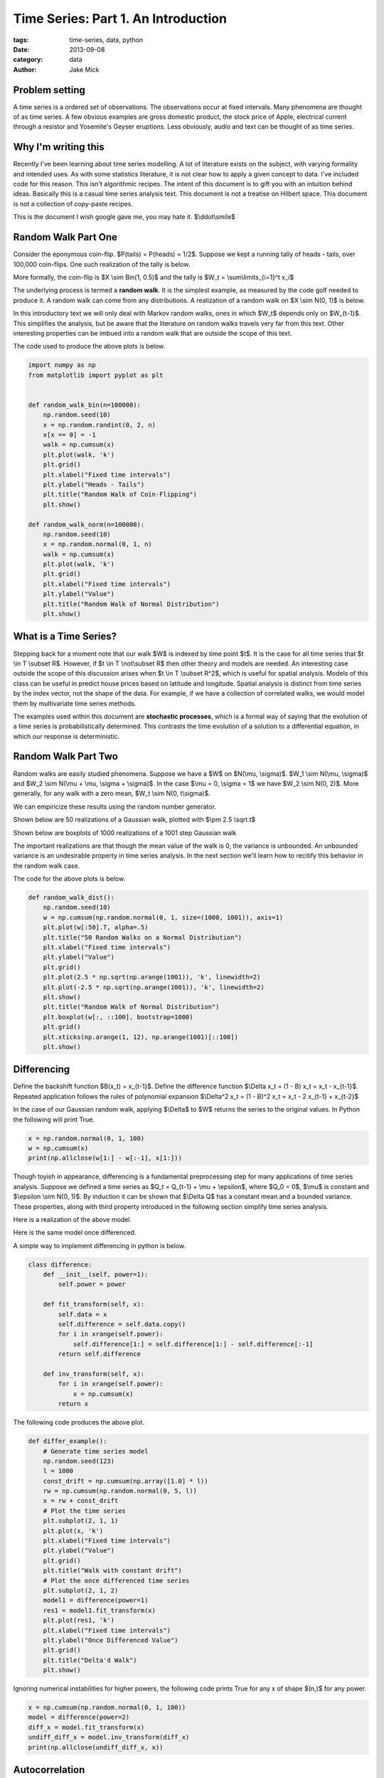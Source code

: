 Time Series: Part 1. An Introduction
####################################

:tags: time-series, data, python
:date: 2013-09-08
:category: data
:author: Jake Mick

###############
Problem setting
###############

A time series is a ordered set of observations. The observations occur at fixed
intervals. Many phenomena are thought of as time series. A few obvious examples
are gross domestic product, the stock price of Apple, electrical current through
a resistor and Yosemite's Geyser eruptions. Less obviously, audio and text can
be thought of as time series.


####################
Why I'm writing this
####################

Recently I've been learning about time series modelling. A lot of literature
exists on the subject, with varying formality and intended uses. As with some
statistics literature, it is not clear how to apply a given concept to data.
I've included code for this reason. This isn't algorithmic recipes. The
intent of this document is to gift you with an intuition behind ideas. Basically
this is a casual time series analysis text. This document is not a treatise on
Hilbert space. This document is not a collection of copy-paste recipes.

This is the document I wish google gave me, you may hate it. $\\ddot\\smile$


####################
Random Walk Part One
####################

Consider the eponymous coin-flip. $P(tails) = P(heads) = 1/2$. Suppose we kept
a running tally of heads - tails, over 100,000 coin-flips. One such realization
of the tally is below.

.. image:: static/random_walk_bin.png
   :align: right

More formally, the coin-flip is $X \\sim Bin(1, 0.5)$ and the tally is
$W_t = \\sum\\limits_{i=1}^t x_i$

The underlying process is termed a **random walk**. It is the simplest example,
as measured by the code golf needed to produce it. A random walk can come
from any distributions. A realization of a random walk on $X \\sim N(0, 1)$ is below.

.. image:: static/random_walk_norm.png
   :align: right

In this introductory text we will only deal with Markov random walks, ones in which
$W_t$ depends only on $W_{t-1}$. This simplifies the analysis, but be aware that
the literature on random walks travels very far from this text. Other interesting
properties can be imbued into a random walk that are outside the scope of this
text.

The code used to produce the above plots is below.

.. code-block:: python

    import numpy as np
    from matplotlib import pyplot as plt


    def random_walk_bin(n=100000):
        np.random.seed(10)
        x = np.random.randint(0, 2, n)
        x[x == 0] = -1
        walk = np.cumsum(x)
        plt.plot(walk, 'k')
        plt.grid()
        plt.xlabel("Fixed time intervals")
        plt.ylabel("Heads - Tails")
        plt.title("Random Walk of Coin-Flipping")
        plt.show()

    def random_walk_norm(n=100000):
        np.random.seed(10)
        x = np.random.normal(0, 1, n)
        walk = np.cumsum(x)
        plt.plot(walk, 'k')
        plt.grid()
        plt.xlabel("Fixed time intervals")
        plt.ylabel("Value")
        plt.title("Random Walk of Normal Distribution")
        plt.show()

######################
What is a Time Series?
######################
Stepping back for a moment note that our walk $W$ is indexed by time point $t$.
It is the case for all time series that $t \\in T \\subset R$. However, if
$t \\in T \\not\\subset R$ then other theory and models are needed. An interesting
case outside the scope of this discussion arises when $t \\in T \\subset R^2$,
which is useful for spatial analysis. Models of this class can be useful in
predict house prices based on latitude and longitude. Spatial analysis is
distinct from time series by the index vector, not the shape of the data. For
example, if we have a collection of correlated walks, we would model them by
multivariate time series methods.


The examples used within this document are **stochastic processes**, which
is a formal way of saying that the evolution of a time series is probabilistically
determined. This contrasts the time evolution of a solution to a differential equation,
in which our response is deterministic.


####################
Random Walk Part Two
####################
Random walks are easily studied phenomena. Suppose we have a $W$ on $N(\\mu, \\sigma)$.
$W_1 \\sim N(\\mu, \\sigma)$ and $W_2 \\sim N(\\mu + \\mu, \\sigma + \\sigma)$. In the case
$\\mu = 0, \\sigma = 1$ we have $W_2 \\sim N(0, 2)$. More generally, for any walk
with a zero mean, $W_t \\sim N(0, t\\sigma)$.

We can empiricize these results using the random number generator.

Shown below are 50 realizations of a Gaussian walk, plotted with $\\pm 2.5 \\sqrt t$

.. image:: static/random_walk_50.png
   :align: right

Shown below are boxplots of 1000 realizations of a 1001 step Gaussian walk

.. image:: static/random_walk_boxplot.png
   :align: right

The important realizations are that though the mean value of the walk is 0,
the variance is unbounded. An unbounded variance is an undesirable property
in time series analysis. In the next section we'll learn how to recitify this
behavior in the random walk case.

The code for the above plots is below.

.. code-block:: python

    def random_walk_dist():
        np.random.seed(10)
        w = np.cumsum(np.random.normal(0, 1, size=(1000, 1001)), axis=1)
        plt.plot(w[:50].T, alpha=.5)
        plt.title("50 Random Walks on a Normal Distribution")
        plt.xlabel("Fixed time intervals")
        plt.ylabel("Value")
        plt.grid()
        plt.plot(2.5 * np.sqrt(np.arange(1001)), 'k', linewidth=2)
        plt.plot(-2.5 * np.sqrt(np.arange(1001)), 'k', linewidth=2)
        plt.show()
        plt.title("Random Walk of Normal Distribution")
        plt.boxplot(w[:, ::100], bootstrap=1000)
        plt.grid()
        plt.xticks(np.arange(1, 12), np.arange(1001)[::100])
        plt.show()

############
Differencing
############
Define the backshift function $B(x_t) = x_{t-1}$. Define the difference function
$\\Delta x_t = (1 - B) x_t = x_t - x_{t-1}$. Repeated application follows
the rules of polynomial expansion $\\Delta^2 x_t = (1 - B)^2 x_t = x_t - 2  x_{t-1} + x_{t-2}$

In the case of our Gaussian random walk, applying $\\Delta$ to $W$ returns the
series to the original values. In Python the following will print True.

.. code-block:: python

    x = np.random.normal(0, 1, 100)
    w = np.cumsum(x)
    print(np.allclose(w[1:] - w[:-1], x[1:]))

Though toyish in appearance, differencing is a fundamental preprocessing step
for many applications of time series analysis. Suppose we defined a time series
as $Q_t = Q_{t-1} + \\mu + \\epsilon$, where $Q_0 = 0$, $\\mu$ is constant and
$\\epsilon \\sim N(0, 1)$. By induction it can be shown that $\\Delta Q$ has a constant
mean and a bounded variance. These properties, along with third property
introduced in the following section simplify time series analysis.

Here is a realization of the above model.

.. image:: static/const_mean.png
   :align: right

Here is the same model once differenced.

.. image:: static/differed_const_mean.png
   :align: right



A simple way to implement differencing in python is below.

.. code-block:: python

    class difference:
        def __init__(self, power=1):
            self.power = power

        def fit_transform(self, x):
            self.data = x
            self.difference = self.data.copy()
            for i in xrange(self.power):
                self.difference[1:] = self.difference[1:] - self.difference[:-1]
            return self.difference

        def inv_transform(self, x):
            for i in xrange(self.power):
                x = np.cumsum(x)
            return x

The following code produces the above plot.

.. code-block:: python

    def differ_example():
        # Generate time series model
        np.random.seed(123)
        l = 1000
        const_drift = np.cumsum(np.array([1.0] * l))
        rw = np.cumsum(np.random.normal(0, 5, l))
        x = rw + const_drift
        # Plot the time series
        plt.subplot(2, 1, 1)
        plt.plot(x, 'k')
        plt.xlabel("Fixed time intervals")
        plt.ylabel("Value")
        plt.grid()
        plt.title("Walk with constant drift")
        # Plot the once differenced time series
        plt.subplot(2, 1, 2)
        model1 = difference(power=1)
        res1 = model1.fit_transform(x)
        plt.plot(res1, 'k')
        plt.xlabel("Fixed time intervals")
        plt.ylabel("Once Differenced Value")
        plt.grid()
        plt.title("Delta'd Walk")
        plt.show()

Ignoring numerical instabilities for higher powers, the following code prints
True for any x of shape $(n,)$ for any power.

.. code-block:: python

    x = np.cumsum(np.random.normal(0, 1, 100))
    model = difference(power=2)
    diff_x = model.fit_transform(x)
    undiff_diff_x = model.inv_transform(diff_x)
    print(np.allclose(undiff_diff_x, x))


###############
Autocorrelation
###############

Intuitively, we can think of the autocorrelation function of a well-behaved
time series as mapping a univariate time series to the correlation between
lags of the time series.

Define the autocorrelation function
$\\gamma(s, r) = \\frac{E[(X_s - EX_s)(X_r - EX_r)]}{\\sigma_s \\sigma_r}$
where $ s, r \\in T \\subset R$.

Well-behaved is precisely defined.

If $EX_r = EX_s = \\mu$ and $\\sigma_r = \\sigma_s = \\sigma$ then the above
equation reduces to $\\gamma(s, r) = \\frac{E[(x_s - \\mu)(x_r - \\mu)]}{\\sigma^2}$.

This is equivalent to saying $\\gamma(s, r) = \\gamma(s-r, 0)$, which can be
rewritten as $\\gamma(h) = \\frac{E[(x_t+h - \\mu)(x_t - \\mu)]}{\\sigma^2}$.

In English this means that our autocorrelation function is dependent only on the lag.

Where we might see 

If we remove the variance divisor, we get the autocovariance function. However
this change whacks up our interpretation, so we'll pretend it doesn't exist. Some
literature uses these terms interchangably, but technically the autocovariance
function is unnormalized.



Importantly this function is invariant to left-right translation of the time series.
It captures a deep truth about the observed signal.

Several methods exist for the computation. Some are based on the FFT, while others
are a simple loop.

Adapted from the Pandas library is the following function.

.. code-block:: python

    def autocorrelation_slow(x):
        assert(len(x.shape) == 1)
        mean = x.mean()
        var = x.var()
        n = float(x.shape[0])
        def corr(lag):
            return ((x[:n - lag] - mean) * (x[lag:] - mean)).sum() / (n * var)
        return map(corr, np.arange(1, n + 1))

Adapted from the Statsmodels library is the following function.

.. code-block:: python

    def autocorrelation_fast(x):
        assert(len(x.shape) == 1)
        n = s[0]
        x -= x.mean()
        trans = np.fft.fft(x, n=n * 2)
        acf = np.fft.ifft(trans * np.conjugate(trans))[:l]
        acf /= acf[0]
        return np.real(acf)

.. code-block:: python

    import numpy as np
    from matplotlib import pyplot as plt

    def lagmat(tseries, lag=2):
        input_shape = tseries.shape
        assert(len(input_shape) == 1)
        n = input_shape[0]
        values = np.concatenate((tseries[-1:0:-1], tseries))
        a, b = np.ogrid[lag:n, n-1:n-lag-2:-1]
        Tminus = values[a+b]
        return Tminus[:,0], Tminus[:,1:]

    def main():
        go_through()

    if __name__ == '__main__':
        main()

-- JakeMick
